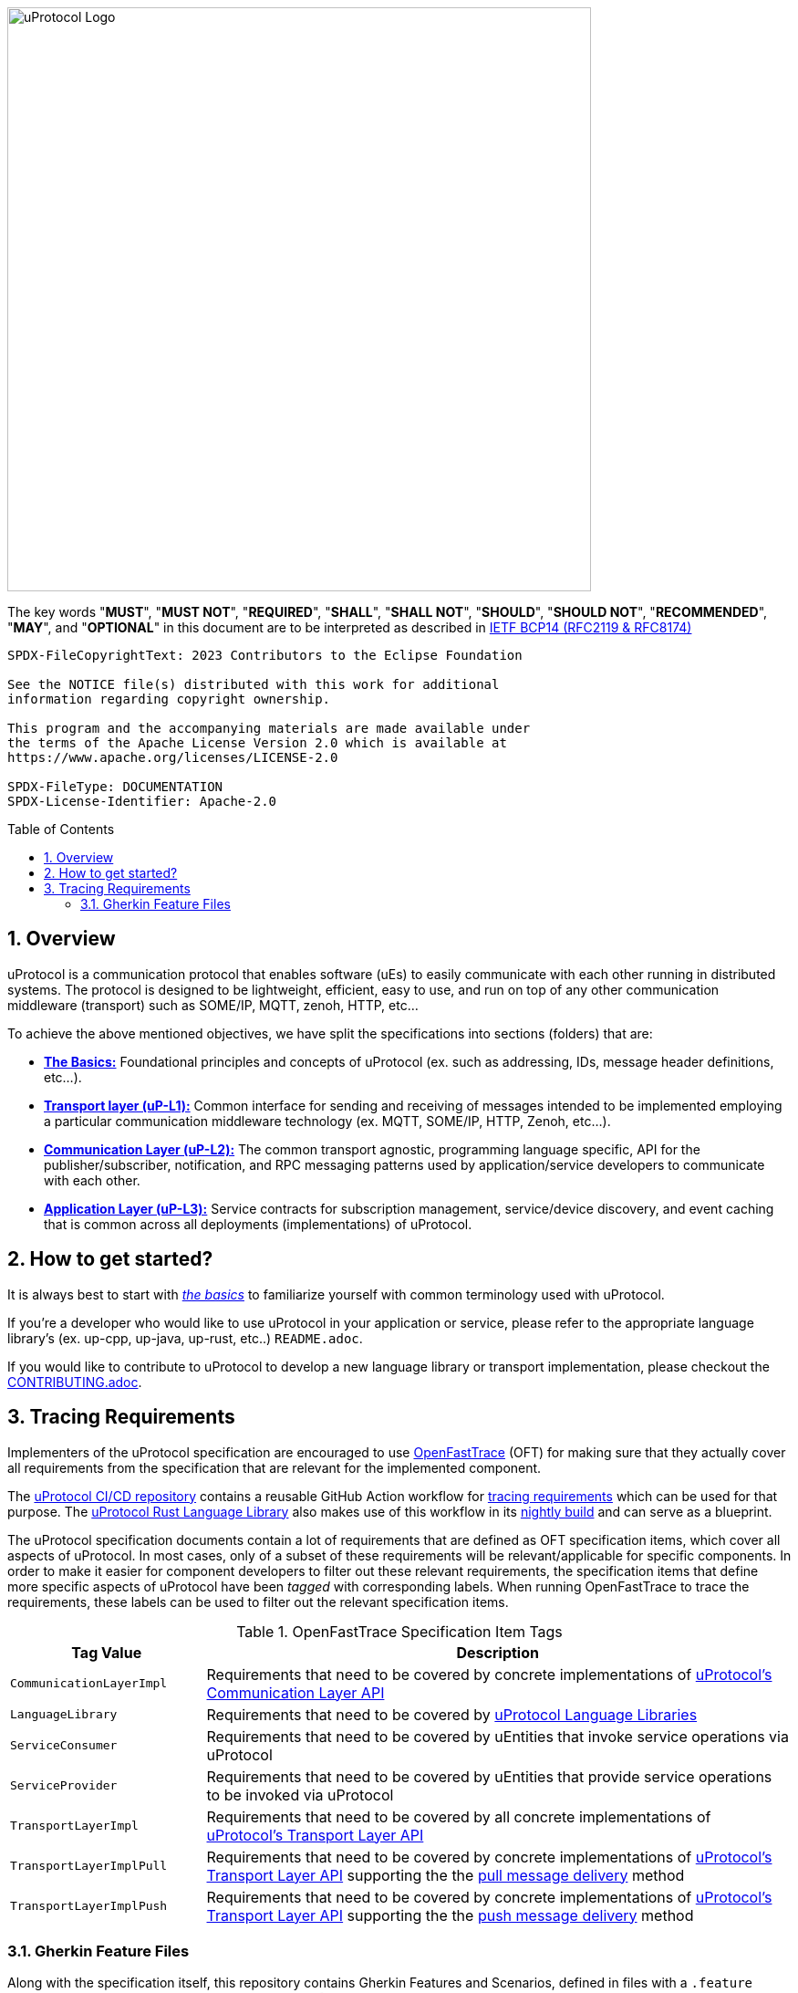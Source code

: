 = Eclipse uProtocol Specification
:toc: preamble
:sectnums:
:showtitle!:

image:https://github.com/eclipse-uprotocol/.github/blob/main/logo/uprotocol_logo.png?raw=true[uProtocol Logo,width=640]

The key words "*MUST*", "*MUST NOT*", "*REQUIRED*", "*SHALL*", "*SHALL NOT*", "*SHOULD*", "*SHOULD NOT*", "*RECOMMENDED*", "*MAY*", and "*OPTIONAL*" in this document are to be interpreted as described in https://www.rfc-editor.org/info/bcp14[IETF BCP14 (RFC2119 & RFC8174)]

----
SPDX-FileCopyrightText: 2023 Contributors to the Eclipse Foundation

See the NOTICE file(s) distributed with this work for additional
information regarding copyright ownership.

This program and the accompanying materials are made available under
the terms of the Apache License Version 2.0 which is available at
https://www.apache.org/licenses/LICENSE-2.0
 
SPDX-FileType: DOCUMENTATION
SPDX-License-Identifier: Apache-2.0
----

== Overview

uProtocol is a communication protocol that enables software (uEs) to easily communicate with each other running in distributed systems. The protocol is designed to be lightweight, efficient, easy to use, and run on top of any other communication middleware (transport) such as SOME/IP, MQTT, zenoh, HTTP, etc...

To achieve the above mentioned objectives, we have split the specifications into sections (folders) that are:

 * xref:basics/README.adoc[*The Basics:*] Foundational principles and concepts of uProtocol (ex. such as addressing, IDs, message header definitions, etc...). 

 * xref:up-l1/README.adoc[*Transport layer (uP-L1):*] Common interface for sending and receiving of messages intended to be implemented employing a particular communication middleware technology (ex. MQTT, SOME/IP, HTTP, Zenoh, etc...).

 * xref:up-l2/README.adoc[*Communication Layer (uP-L2):*] The common transport agnostic, programming language specific, API for the publisher/subscriber, notification, and RPC messaging patterns used by application/service developers to communicate with each other.

* xref:up-l3/README.adoc[*Application Layer (uP-L3):*] Service contracts for subscription management, service/device discovery, and event caching that is common across all deployments (implementations) of uProtocol.


== How to get started?

It is always best to start with xref:basics/README.adoc[_the basics_] to familiarize yourself with common terminology used with uProtocol. 

If you're a developer who would like to use uProtocol in your application or service, please refer to the appropriate language library's (ex. up-cpp, up-java, up-rust, etc..) `README.adoc`.

If you would like to contribute to uProtocol to develop a new language library or transport implementation, please checkout the xref:CONTRIBUTING.adoc[CONTRIBUTING.adoc].

== Tracing Requirements

Implementers of the uProtocol specification are encouraged to use link:https://github.com/itsallcode/openfasttrace[OpenFastTrace] (OFT) for making sure that they actually cover all requirements from the specification that are relevant for the implemented component.

The link:https://github.com/eclipse-uprotocol/ci-cd[uProtocol CI/CD repository] contains a reusable GitHub Action workflow for link:https://github.com/eclipse-uprotocol/ci-cd/.github/workflows/trace-requirements.yaml[tracing requirements] which can be used for that purpose. The link:https://github.com/eclipse-uprotocol/up-rust[uProtocol Rust Language Library] also makes use of this workflow in its link:https://github.com/eclipse-uprotocol/up-rust/.github/workflows/nightly.yaml[nightly build] and can serve as a blueprint.

The uProtocol specification documents contain a lot of requirements that are defined as OFT specification items, which cover all aspects of uProtocol. In most cases, only of a subset of these requirements will be relevant/applicable for specific components. In order to make it easier for component developers to filter out these relevant requirements, the specification items that define more specific aspects of uProtocol have been _tagged_ with corresponding labels. When running OpenFastTrace to trace the requirements, these labels can be used to filter out the relevant specification items.

.OpenFastTrace Specification Item Tags
[cols="1,3"]
|===
| Tag Value | Description

| `CommunicationLayerImpl` | Requirements that need to be covered by concrete implementations of xref:up-l2/api.adoc[uProtocol's Communication Layer API]
| `LanguageLibrary` | Requirements that need to be covered by xref:languages.adoc[uProtocol Language Libraries]
| `ServiceConsumer` | Requirements that need to be covered by uEntities that invoke service operations via uProtocol
| `ServiceProvider` | Requirements that need to be covered by uEntities that provide service operations to be invoked via uProtocol
| `TransportLayerImpl` | Requirements that need to be covered by all concrete implementations of xref:up-l1/README.adoc[uProtocol's Transport Layer API]
| `TransportLayerImplPull` | Requirements that need to be covered by concrete implementations of xref:up-l1/README.adoc[uProtocol's Transport Layer API] supporting the the xref:up-l1/README.adoc#delivery-method[pull message delivery] method
| `TransportLayerImplPush` | Requirements that need to be covered by concrete implementations of xref:up-l1/README.adoc[uProtocol's Transport Layer API] supporting the the xref:up-l1/README.adoc#delivery-method[push message delivery] method

|===

=== Gherkin Feature Files

Along with the specification itself, this repository contains Gherkin Features and Scenarios, defined in files with a `.feature` suffix, which can be used with test frameworks like [Cucumber](https://cucumber.io/) to assert compliance of implementations with the uProtocol specification. Not all parts of the specification are covered (yet), but we intend to add Scenario descriptions so that more and more of the requirements defined in the specification will be covered over time.
